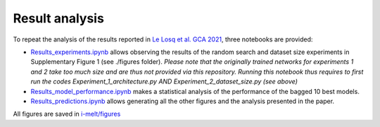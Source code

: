 Result analysis
---------------

To repeat the analysis of the results reported in `Le Losq et al. GCA 2021 <https://doi.org/10.1016/j.gca.2021.08.023>`_, three notebooks are provided:

* `Results_experiments.ipynb <https://github.com/charlesll/i-melt/blob/master/Results_experiments.ipynb>`_ allows observing the results of the random search and dataset size experiments in Supplementary Figure 1 (see ./figures folder). *Please note that the originally trained networks for experiments 1 and 2 take too much size and are thus not provided via this repository. Running this notebook thus requires to first run the codes Experiment_1_architecture.py AND Experiment_2_dataset_size.py (see above)*

* `Results_model_performance.ipynb <https://github.com/charlesll/i-melt/blob/master/Results_model_performance.ipynb>`_ makes a statistical analysis of the performance of the bagged 10 best models.

* `Results_predictions.ipynb <https://github.com/charlesll/i-melt/blob/master/Results_predictions.ipynb>`_ allows generating all the other figures and the analysis presented in the paper.

All figures are saved in `i-melt/figures <https://github.com/charlesll/i-melt/tree/master/figures>`_
